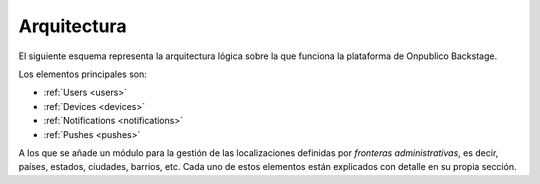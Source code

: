 ============
Arquitectura
============

El siguiente esquema representa la arquitectura lógica sobre la que funciona la plataforma
de Onpublico Backstage.

.. image:: ../_static/images/architecture.png

Los elementos principales son:

- :ref:`Users <users>`
- :ref:`Devices <devices>`
- :ref:`Notifications <notifications>`
- :ref:`Pushes <pushes>`

A los que se añade un módulo para la gestión de las localizaciones definidas por *fronteras
administrativas*, es decir, países, estados, ciudades, barrios, etc. Cada uno de estos
elementos están explicados con detalle en su propia sección.
